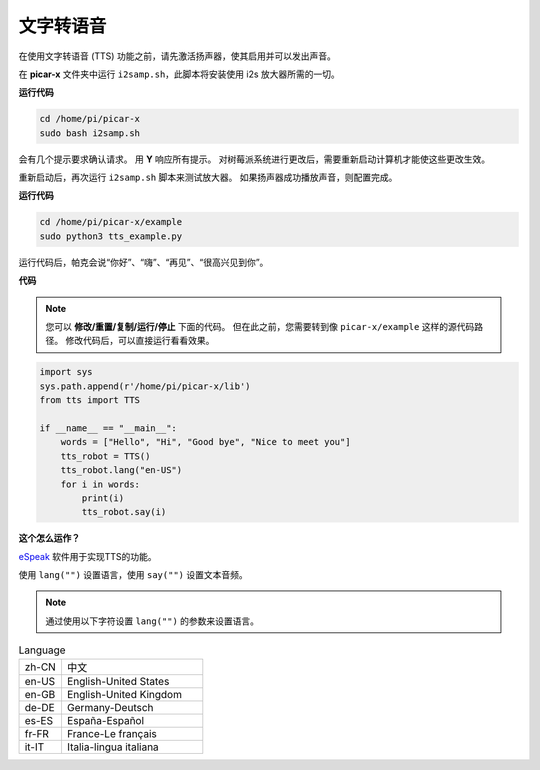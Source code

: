 文字转语音
============================

在使用文字转语音 (TTS) 功能之前，请先激活扬声器，使其启用并可以发出声音。

在 **picar-x** 文件夹中运行 ``i2samp.sh``，此脚本将安装使用 i2s 放大器所需的一切。

**运行代码**

.. raw:: html

    <run></run>

.. code-block::

    cd /home/pi/picar-x
    sudo bash i2samp.sh 

.. image:: img/tt_bash.png

会有几个提示要求确认请求。 用 **Y** 响应所有提示。 对树莓派系统进行更改后，需要重新启动计算机才能使这些更改生效。

重新启动后，再次运行 ``i2samp.sh`` 脚本来测试放大器。 如果扬声器成功播放声音，则配置完成。

**运行代码**

.. raw:: html

    <run></run>

.. code-block::

    cd /home/pi/picar-x/example
    sudo python3 tts_example.py
    
运行代码后，帕克会说“你好”、“嗨”、“再见”、“很高兴见到你”。

**代码**

.. note::
    您可以 **修改/重置/复制/运行/停止** 下面的代码。 但在此之前，您需要转到像 ``picar-x/example`` 这样的源代码路径。 修改代码后，可以直接运行看看效果。

.. raw:: html

    <run></run>

.. code-block:: python

    import sys
    sys.path.append(r'/home/pi/picar-x/lib')
    from tts import TTS

    if __name__ == "__main__":
        words = ["Hello", "Hi", "Good bye", "Nice to meet you"]
        tts_robot = TTS()
        tts_robot.lang("en-US")
        for i in words:
            print(i)
            tts_robot.say(i)


**这个怎么运作？**

`eSpeak <http://espeak.sourceforge.net/>`_ 软件用于实现TTS的功能。

使用 ``lang("")`` 设置语言，使用 ``say("")`` 设置文本音频。

.. note:: 

    通过使用以下字符设置 ``lang("")`` 的参数来设置语言。

.. list-table:: Language
    :widths: 15 50

    *   - zh-CN 
        - 中文
    *   - en-US 
        - English-United States
    *   - en-GB     
        - English-United Kingdom
    *   - de-DE     
        - Germany-Deutsch
    *   - es-ES     
        - España-Español
    *   - fr-FR  
        - France-Le français
    *   - it-IT  
        - Italia-lingua italiana